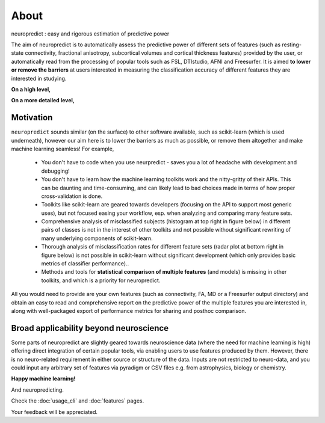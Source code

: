 --------------------------------------------------------------------------------------------------
About
--------------------------------------------------------------------------------------------------

neuropredict : easy and rigorous estimation of predictive power


The aim of neuropredict is to automatically assess the predictive power of different sets of features (such as resting-state connectivity, fractional anisotropy, subcortical volumes and cortical thickness features) provided by the user, or automatically read from the processing of popular tools such as FSL, DTIstudio, AFNI and Freesurfer. It is aimed **to lower or remove the barriers** at users interested in measuring the classification accuracy of different features they are interested in studying.


**On a high level,**

.. image:: high_level_flow.png
    :width: 700


**On a more detailed level,**

.. image:: role.png
    :width: 700


Motivation
~~~~~~~~~~~~~~~~~~~~~~~~~~

``neuropredict`` sounds similar (on the surface) to other software available, such as scikit-learn (which is used underneath), however our aim here is to lower the barriers as much as possible, or remove them altogether and make machine learning seamless! For example,

 * You don't have to code when you use neurpredict - saves you a lot of headache with development and debugging!
 * You don't have to learn how the machine learning toolkits work and the nitty-gritty of their APIs. This can be daunting and time-consuming, and can likely lead to bad choices made in terms of how proper cross-validation is done.
 * Toolkits like scikit-learn are geared towards developers (focusing on the API to support most generic uses), but not focused easing your workflow, esp. when analyzing and comparing many feature sets.
 * Comprehensive analysis of misclassified subjects (histogram at top right in figure below) in different pairs of classes is not in the interest of other toolkits and not possible without significant rewriting of many underlying components of scikit-learn.
 * Thorough analysis of  misclassification rates for different feature sets (radar plot at bottom right in figure below) is not possible in scikit-learn without significant development (which only provides basic metrics of classifier performance)..
 * Methods and tools for **statistical comparison of multiple features** (and models) is missing in other toolkits, and which is a priority for neuropredict.

All you would need to provide are your own features (such as connectivity, FA, MD or a Freesurfer output directory) and obtain an easy to read and comprehensive report on the predictive power of the multiple features you are interested in, along with well-packaged export of performance metrics for sharing and posthoc comparison.

Broad applicability beyond neuroscience
~~~~~~~~~~~~~~~~~~~~~~~~~~~~~~~~~~~~~~~~~~~~~~~~~~~~

Some parts of neuropredict are slightly geared towards neuroscience data (where the need for machine learning is high) offering direct integration of certain popular tools, via enabling users to use features produced by them. However, there is no neuro-related requirement in either source or structure of the data. Inputs are not restricted to neuro-data, and you could input any arbitrary set of features via pyradigm or CSV files e.g. from astrophysics, biology or chemistry.

**Happy machine learning!**

And neuropredicting.

Check the :doc:`usage_cli` and :doc:`features` pages.

Your feedback will be appreciated.



